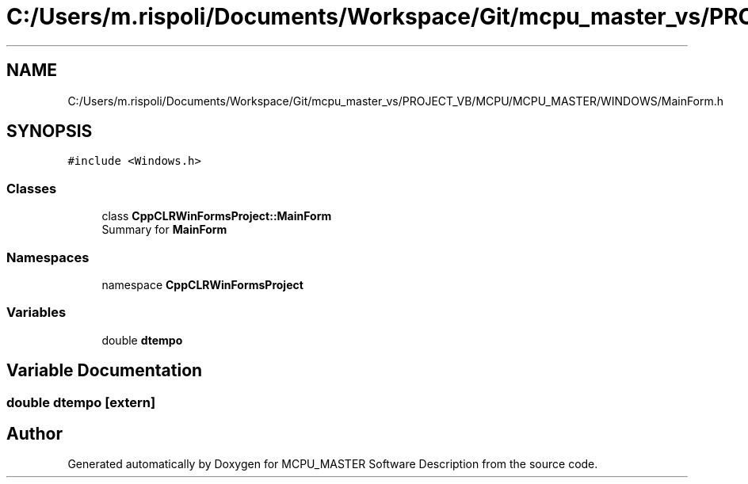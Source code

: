 .TH "C:/Users/m.rispoli/Documents/Workspace/Git/mcpu_master_vs/PROJECT_VB/MCPU/MCPU_MASTER/WINDOWS/MainForm.h" 3 "Mon May 13 2024" "MCPU_MASTER Software Description" \" -*- nroff -*-
.ad l
.nh
.SH NAME
C:/Users/m.rispoli/Documents/Workspace/Git/mcpu_master_vs/PROJECT_VB/MCPU/MCPU_MASTER/WINDOWS/MainForm.h
.SH SYNOPSIS
.br
.PP
\fC#include <Windows\&.h>\fP
.br

.SS "Classes"

.in +1c
.ti -1c
.RI "class \fBCppCLRWinFormsProject::MainForm\fP"
.br
.RI "Summary for \fBMainForm\fP  "
.in -1c
.SS "Namespaces"

.in +1c
.ti -1c
.RI "namespace \fBCppCLRWinFormsProject\fP"
.br
.in -1c
.SS "Variables"

.in +1c
.ti -1c
.RI "double \fBdtempo\fP"
.br
.in -1c
.SH "Variable Documentation"
.PP 
.SS "double dtempo\fC [extern]\fP"

.SH "Author"
.PP 
Generated automatically by Doxygen for MCPU_MASTER Software Description from the source code\&.
